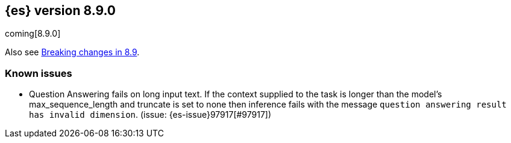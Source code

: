 [[release-notes-8.9.0]]
== {es} version 8.9.0

coming[8.9.0]

Also see <<breaking-changes-8.9,Breaking changes in 8.9>>.

[[known-issues-8.7.1]]
[float]
=== Known issues

* Question Answering fails on long input text. If the context supplied to the
task is longer than the model's max_sequence_length and truncate is set to none
then inference fails with the message `question answering result has
invalid dimension`. (issue: {es-issue}97917[#97917])


